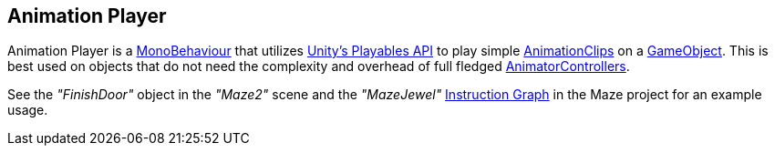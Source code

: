 [#manual/animation-player]

## Animation Player

Animation Player is a https://docs.unity3d.com/ScriptReference/MonoBehaviour.html[MonoBehaviour^] that utilizes https://docs.unity3d.com/Manual/Playables.html[Unity's Playables API^] to play simple https://docs.unity3d.com/ScriptReference/AnimationClip.html[AnimationClips^] on a https://docs.unity3d.com/ScriptReference/GameObject.html[GameObject^]. This is best used on objects that do not need the complexity and overhead of full fledged https://docs.unity3d.com/ScriptReference/Animations.AnimatorController.html[AnimatorControllers^].

See the _"FinishDoor"_ object in the _"Maze2"_ scene and the _"MazeJewel"_ <<manual/instruction-graph.html,Instruction Graph>> in the Maze project for an example usage.

ifdef::backend-multipage_html5[]
<<reference/animation-player.html,Reference>>
endif::[]